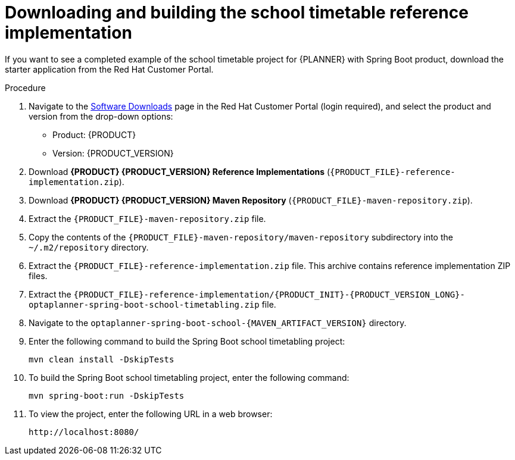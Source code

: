 [id='spring-boot-ref-download-proc_{context}']

= Downloading and building the school timetable reference implementation

If you want to see a completed example of the school timetable project for {PLANNER} with Spring Boot product, download the starter application from the Red Hat Customer Portal.

.Procedure
. Navigate to the https://access.redhat.com/jbossnetwork/restricted/listSoftware.html[Software Downloads] page in the Red Hat Customer Portal (login required), and select the product and version from the drop-down options:

* Product: {PRODUCT}
* Version: {PRODUCT_VERSION}
. Download *{PRODUCT} {PRODUCT_VERSION} Reference Implementations* (`{PRODUCT_FILE}-reference-implementation.zip`).
. Download *{PRODUCT} {PRODUCT_VERSION} Maven Repository* (`{PRODUCT_FILE}-maven-repository.zip`).
. Extract the `{PRODUCT_FILE}-maven-repository.zip` file.
. Copy the contents of the `{PRODUCT_FILE}-maven-repository/maven-repository` subdirectory into the `~/.m2/repository` directory.
. Extract the `{PRODUCT_FILE}-reference-implementation.zip` file. This archive contains reference implementation ZIP files.
. Extract the `{PRODUCT_FILE}-reference-implementation/{PRODUCT_INIT}-{PRODUCT_VERSION_LONG}-optaplanner-spring-boot-school-timetabling.zip` file.
. Navigate to the `optaplanner-spring-boot-school-{MAVEN_ARTIFACT_VERSION}` directory.
. Enter the following command to build the Spring Boot school timetabling project:
+
[source]
----
mvn clean install -DskipTests
----

. To build the Spring Boot school timetabling project, enter the following command:
+
[source]
----
mvn spring-boot:run -DskipTests
----

. To view the project, enter the following URL in a web browser:
+
[source]
----
http://localhost:8080/
----
